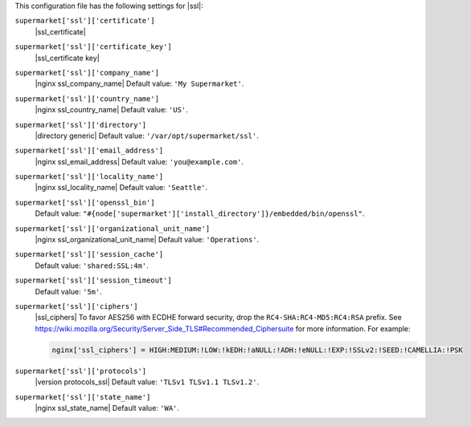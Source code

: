 .. The contents of this file are included in multiple topics.
.. THIS FILE SHOULD NOT BE MODIFIED VIA A PULL REQUEST.


This configuration file has the following settings for |ssl|:

``supermarket['ssl']['certificate']``
   |ssl_certificate|

``supermarket['ssl']['certificate_key']``
   |ssl_certificate key|

``supermarket['ssl']['company_name']``
   |nginx ssl_company_name| Default value: ``'My Supermarket'``.

``supermarket['ssl']['country_name']``
   |nginx ssl_country_name| Default value: ``'US'``.

``supermarket['ssl']['directory']``
   |directory generic| Default value: ``'/var/opt/supermarket/ssl'``.

``supermarket['ssl']['email_address']``
   |nginx ssl_email_address| Default value: ``'you@example.com'``.

``supermarket['ssl']['locality_name']``
   |nginx ssl_locality_name| Default value: ``'Seattle'``.

``supermarket['ssl']['openssl_bin']``
   Default value: ``"#{node['supermarket']['install_directory']}/embedded/bin/openssl"``.

``supermarket['ssl']['organizational_unit_name']``
   |nginx ssl_organizational_unit_name| Default value: ``'Operations'``.

``supermarket['ssl']['session_cache']``
   Default value: ``'shared:SSL:4m'``.

``supermarket['ssl']['session_timeout']``
   Default value: ``'5m'``.

``supermarket['ssl']['ciphers']``
   |ssl_ciphers| To favor AES256 with ECDHE forward security, drop the ``RC4-SHA:RC4-MD5:RC4:RSA`` prefix. See https://wiki.mozilla.org/Security/Server_Side_TLS#Recommended_Ciphersuite for more information. For example:

   .. code-block:: ruby

      nginx['ssl_ciphers'] = HIGH:MEDIUM:!LOW:!kEDH:!aNULL:!ADH:!eNULL:!EXP:!SSLv2:!SEED:!CAMELLIA:!PSK

``supermarket['ssl']['protocols']``
   |version protocols_ssl| Default value: ``'TLSv1 TLSv1.1 TLSv1.2'``.

``supermarket['ssl']['state_name']``
   |nginx ssl_state_name| Default value: ``'WA'``.
